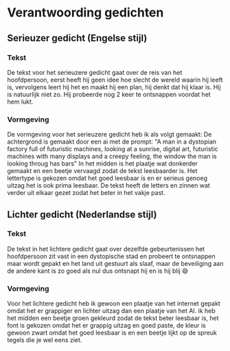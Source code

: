* Verantwoording gedichten
** Serieuzer gedicht (Engelse stijl)
*** Tekst
De tekst voor het serieuzere gedicht gaat over de reis van het hoofdpersoon, eerst heeft hij geen idee hoe slecht de wereld waarin hij leeft is, vervolgens leert hij het en maakt hij een plan, hij denkt dat hij klaar is. Hij is natuurlijk niet zo. Hij probeerde nog 2 keer te ontsnappen voordat het hem lukt.
*** Vormgeving
De vormgeving voor het serieuzere gedicht heb ik als volgt gemaakt: De achtergrond is gemaakt door een ai met de prompt: "A man in a dystopian factory full of futuristic machines, looking at a sunrise, digital art, futuristic machines with many displays and a creepy feeling, the window the man is looking throug has bars" In het midden is het plaatje wat donkerder gemaakt en een beetje vervaagd zodat de tekst leesbaarder is. Het lettertype is gekozen omdat het goed leesbaar is en er serieus genoeg uitzag het is ook prima leesbaar. De tekst heeft de letters en zinnen wat verder uit elkaar gezet zodat het beter in het vakje past.
** Lichter gedicht (Nederlandse stijl)
*** Tekst
De tekst in het lichtere gedicht gaat over dezelfde gebeurtenissen het hoofdpersoon zit vast in een dystopische stad en probeert te ontsnappen maar wordt gepakt en het land uit gestuurt als slaaf, maar de beveiliging aan de andere kant is zo goed als nul dus ontsnapt hij en is hij blij 😄
*** Vormgeving
Voor het lichtere gedicht heb ik gewoon een plaatje van het internet gepakt omdat het er grappiger en lichter uitzag dan een plaatje van het AI. ik heb het midden een beetje groen gekleurd zodat de tekst beter leesbaar is, het font is gekozen omdat het er grappig uitzag en goed paste, de kleur is gewoon zwart omdat het goed leesbaar is en een beetje lijkt op de spreuk tegels die je wel eens ziet.
